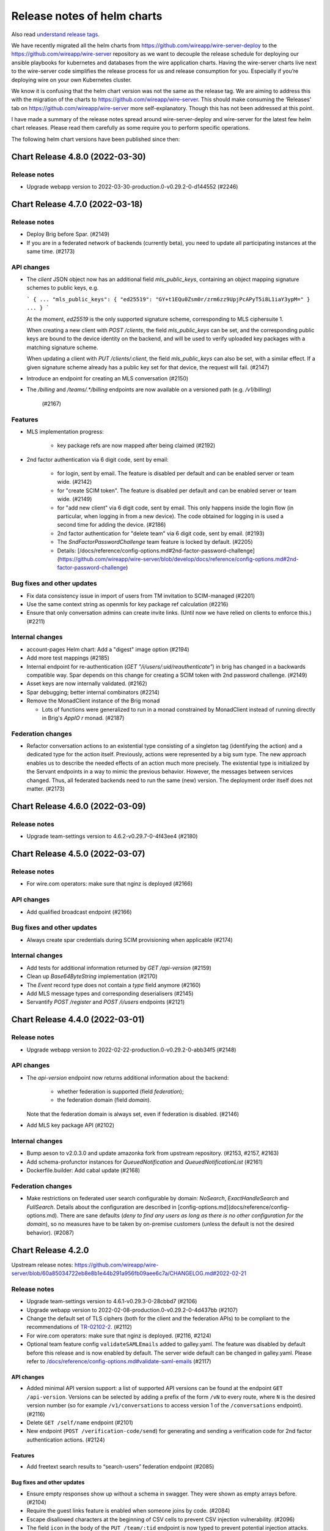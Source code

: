 .. _release-notes:

****************************
Release notes of helm charts
****************************

Also read `understand release tags
<operations.html#understand-release-tags>`__.

We have recently migrated all the helm charts from
https://github.com/wireapp/wire-server-deploy to the
https://github.com/wireapp/wire-server repository as we want to decouple
the release schedule for deploying our ansible playbooks for kubernetes
and databases from the wire application charts. Having the wire-server
charts live next to the wire-server code simplifies the release process
for us and release consumption for you. Especially if you’re deploying
wire on your own Kubernetes cluster.

We know it is confusing that the helm chart version was not the same as
the release tag. We are aiming to address this with the migration of the
charts to https://github.com/wireapp/wire-server. This should make
consuming the ‘Releases’ tab on https://github.com/wireapp/wire-server
more self-explanatory. Though this has not been addressed at this point.

I have made a summary of the release notes spread around
wire-server-deploy and wire-server for the latest few helm chart
releases. Please read them carefully as some require you to perform
specific operations.

The following helm chart versions have been published since then:

Chart Release 4.8.0 (2022-03-30)
================================

Release notes
-------------

* Upgrade webapp version to 2022-03-30-production.0-v0.29.2-0-d144552 (#2246)


Chart Release 4.7.0 (2022-03-18)
================================

Release notes
-------------

* Deploy Brig before Spar. (#2149)
* If you are in a federated network of backends (currently beta), you need to update all participating instances at the same time. (#2173)

API changes
-----------

* The `client` JSON object now has an additional field `mls_public_keys`, containing an object mapping signature schemes to public keys, e.g.

  ```
  {
  ...
  "mls_public_keys": { "ed25519": "GY+t1EQu0Zsm0r/zrm6zz9UpjPcAPyT5i8L1iaY3ypM=" }
  ...
  }
  ```

  At the moment, `ed25519` is the only supported signature scheme, corresponding to MLS ciphersuite 1.

  When creating a new client with `POST /clients`, the field `mls_public_keys` can be set, and the corresponding public keys are bound to the device identity on the backend, and will be used to verify uploaded key packages with a matching signature scheme.

  When updating a client with `PUT /clients/:client`, the field `mls_public_keys` can also be set, with a similar effect. If a given signature scheme already has a public key set for that device, the request will fail. (#2147)

* Introduce an endpoint for creating an MLS conversation (#2150)

* The `/billing` and `/teams/.*/billing` endpoints are now available on a versioned path (e.g. `/v1/billing`)

   (#2167)


Features
--------

* MLS implementation progress:

   - key package refs are now mapped after being claimed (#2192)

* 2nd factor authentication via 6 digit code, sent by email:

   - for login, sent by email. The feature is disabled per default and can be enabled server or team wide. (#2142)
   - for "create SCIM token". The feature is disabled per default and can be enabled server or team wide. (#2149)
   - for "add new client" via 6 digit code, sent by email. This only happens inside the login flow (in particular, when logging in from a new device).  The code obtained for logging in is used a second time for adding the device. (#2186)
   - 2nd factor authentication for "delete team" via 6 digit code, sent by email. (#2193)
   - The `SndFactorPasswordChallenge` team feature is locked by default. (#2205)
   - Details: [/docs/reference/config-options.md#2nd-factor-password-challenge](https://github.com/wireapp/wire-server/blob/develop/docs/reference/config-options.md#2nd-factor-password-challenge)

Bug fixes and other updates
---------------------------

* Fix data consistency issue in import of users from TM invitation to SCIM-managed (#2201)

* Use the same context string as openmls for key package ref calculation (#2216)

* Ensure that only conversation admins can create invite links.  (Until now we have relied on clients to enforce this.) (#2211)


Internal changes
----------------

* account-pages Helm chart: Add a "digest" image option (#2194)

* Add more test mappings (#2185)

* Internal endpoint for re-authentication (`GET "/i/users/:uid/reauthenticate"`) in brig has changed in a backwards compatible way. Spar depends on this change for creating a SCIM token with 2nd password challenge. (#2149)

* Asset keys are now internally validated. (#2162)

* Spar debugging; better internal combinators (#2214)

* Remove the MonadClient instance of the Brig monad

  - Lots of functions were generalized to run in a monad constrained by
    MonadClient instead of running directly in Brig's `AppIO r` monad. (#2187)


Federation changes
------------------

* Refactor conversation actions to an existential type consisting of a singleton tag (identifying the action) and a dedicated type for the action itself. Previously, actions were represented by a big sum type. The new approach enables us to describe the needed effects of an action much more precisely. The existential type is initialized by the Servant endpoints in a way to mimic the previous behavior. However, the messages between services changed. Thus, all federated backends need to run the same (new) version. The deployment order itself does not matter. (#2173)


Chart Release 4.6.0 (2022-03-09)
================================

Release notes
-------------

* Upgrade team-settings version to 4.6.2-v0.29.7-0-4f43ee4 (#2180)


Chart Release 4.5.0 (2022-03-07)
================================

Release notes
-------------

* For wire.com operators: make sure that nginz is deployed (#2166)


API changes
-----------

* Add qualified broadcast endpoint (#2166)


Bug fixes and other updates
---------------------------

* Always create spar credentials during SCIM provisioning when applicable (#2174)


Internal changes
----------------

* Add tests for additional information returned by `GET /api-version` (#2159)

* Clean up `Base64ByteString` implementation (#2170)

* The `Event` record type does not contain a `type` field anymore (#2160)

* Add MLS message types and corresponding deserialisers (#2145)

* Servantify `POST /register` and `POST /i/users` endpoints (#2121)


Chart Release 4.4.0 (2022-03-01)
================================

Release notes
-------------

* Upgrade webapp version to 2022-02-22-production.0-v0.29.2-0-abb34f5 (#2148)


API changes
-----------

* The `api-version` endpoint now returns additional information about the backend:

    - whether federation is supported (field `federation`);
    - the federation domain (field `domain`).

  Note that the federation domain is always set, even if federation is disabled. (#2146)

* Add MLS key package API (#2102)


Internal changes
----------------

* Bump aeson to v2.0.3.0 and update amazonka fork from upstream repository.  (#2153, #2157, #2163)

* Add schema-profunctor instances for `QueuedNotification` and `QueuedNotificationList` (#2161)

* Dockerfile.builder: Add cabal update (#2168)

Federation changes
------------------

* Make restrictions on federated user search configurable by domain: `NoSearch`, `ExactHandleSearch` and `FullSearch`.
  Details about the configuration are described in [config-options.md](docs/reference/config-options.md).
  There are sane defaults (*deny to find any users as long as there is no other configuration for the domain*), so no measures have to be taken by on-premise customers (unless the default is not the desired behavior). (#2087)


Chart Release 4.2.0
===================

Upstream release notes:
https://github.com/wireapp/wire-server/blob/60a85034722eb8e8b1e44b291a956fb09aee6c7a/CHANGELOG.md#2022-02-21

Release notes
-------------

-  Upgrade team-settings version to 4.6.1-v0.29.3-0-28cbbd7 (#2106)
-  Upgrade webapp version to 2022-02-08-production.0-v0.29.2-0-4d437bb
   (#2107)
-  Change the default set of TLS ciphers (both for the client and the
   federation APIs) to be compliant to the recommendations of
   `TR-02102-2 <https://www.bsi.bund.de/SharedDocs/Downloads/EN/BSI/Publications/TechGuidelines/TG02102/BSI-TR-02102-2.html>`__.
   (#2112)
-  For wire.com operators: make sure that nginz is deployed. (#2116,
   #2124)
-  Optional team feature config ``validateSAMLEmails`` added to
   galley.yaml. The feature was disabled by default before this release
   and is now enabled by default. The server wide default can be changed
   in galley.yaml. Please refer to
   `/docs/reference/config-options.md#validate-saml-emails <https://github.com/wireapp/wire-server/blob/develop/docs/reference/config-options.md#validate-saml-emails>`__
   (#2117)

API changes
~~~~~~~~~~~

-  Added minimal API version support: a list of supported API versions
   can be found at the endpoint ``GET /api-version``. Versions can be
   selected by adding a prefix of the form ``/vN`` to every route, where
   ``N`` is the desired version number (so for example
   ``/v1/conversations`` to access version 1 of the ``/conversations``
   endpoint). (#2116)
-  Delete ``GET /self/name`` endpoint (#2101)
-  New endpoint (``POST /verification-code/send``) for generating and
   sending a verification code for 2nd factor authentication actions.
   (#2124)

Features
~~~~~~~~

-  Add freetext search results to “search-users” federation endpoint
   (#2085)

Bug fixes and other updates
~~~~~~~~~~~~~~~~~~~~~~~~~~~

-  Ensure empty responses show up without a schema in swagger. They were
   shown as empty arrays before. (#2104)
-  Require the guest links feature is enabled when someone joins by
   code. (#2084)
-  Escape disallowed characters at the beginning of CSV cells to prevent
   CSV injection vulnerability. (#2096)
-  The field ``icon`` in the body of the ``PUT /team/:tid`` endpoint is
   now typed to prevent potential injection attacks. (#2103)

Internal changes
~~~~~~~~~~~~~~~~

-  Enforce conversation access roles more tightly on the backend (was
   previously only enforce on client): if a guests or non-team-members
   are not allowed, block guest link creation (new behavior) as well as
   ephemeral users joining (old behavior). (#2076)
-  Remove uses of servant-generics from brig (#2100, #2086)
-  Migrate more API end-points to servant. (#2016, #2081, #2091)
-  Introduce the row type variable in Brig monads (#2140)
-  Build ubuntu20 docker images with cabal instead of stack (#2119,
   #2060)
-  Drop managed conversations (#2125)
-  To investigate issues related to push notifications, adjust Gundeck
   ``Debug`` leveled logs to not print the message itself. So, that it
   can safely be turned on in production environments. Add a log entry
   when a bulk notification is pushed to Cannon. (#2053)
-  Add integration tests for scim/saml user creation (#2123)
-  Wrap stack with NIX_BUILD_SHELL set to LD_LIBRARY_PATH compatible
   shell (#2105)
-  Removed redundant ``setDefaultTemplateLocale`` config from the brig
   helm template. (#2099)
-  [not done yet, please do not enable] Optional team feature config
   ``sndFactorPasswordChallenge`` added to galley.yaml. The feature is
   disabled by default. The server wide default can be changed in
   galley.yaml. Please refer to
   `/docs/reference/config-options.md#2nd-factor-password-challenge <https://github.com/wireapp/wire-server/blob/develop/docs/reference/config-options.md#2nd-factor-password-challenge>`__
   (#2138)
-  Prometheus: Ignore RawResponses (e.g. cannon’s await responses) from
   metrics (#2108)
-  Refactor internal handlers for Proteus conversation creation (#2125)
-  Specify (in a test) how a message to a deleted legalhold device is
   refused to be sent. (#2131)

Federation changes
~~~~~~~~~~~~~~~~~~

-  Add ``setSftListAllServers`` config flag to brig (#2139)
-  Revert restund to 0.4.17. (#2114)


Chart Release 2.118.0
=====================

Upstream release notes: https://github.com/wireapp/wire-server/blob/develop/CHANGELOG.md#2021-11-15

Release Notes
-------------

Release notes
~~~~~~~~~~~~~

-  In case you use a multi-datacentre cassandra setup (most likely you
   do not), be aware that now
   `LOCAL_QUORUM <https://docs.datastax.com/en/cassandra-oss/3.0/cassandra/dml/dmlConfigConsistency.html>`__
   is in use as a default. (#1884)
-  Deploy galley before brig. (#1857)
-  Upgrade webapp version to 2021-11-01-production.0-v0.28.29-0-d919633
   (#1856)

API changes
~~~~~~~~~~~

-  Remove locale from publicly facing user profiles (but not from the
   self profile) (#1888)

Features
~~~~~~~~

-  End-points for configuring self-deleting messages. (#1857)

Bug fixes and other updates
~~~~~~~~~~~~~~~~~~~~~~~~~~~

-  Ensure that all endpoints have a correct handler in prometheus
   metrics (#1919)
-  Push events when AppLock or SelfDeletingMessages config change.
   (#1901)

Documentation
~~~~~~~~~~~~~

-  Federation: Document how to deploy local builds (#1880)

Internal changes
~~~~~~~~~~~~~~~~

-  Add a 'filterNodesByDatacentre' config option useful during cassandra
   DC migration (#1886)
-  Add ormolu to the direnv, add a GH Action to ensure formatting
   (#1908)
-  Turn placeholder access effects into actual Polysemy effects. (#1904)
-  Fix a bug in the IdP.Mem interpreter, and added law tests for IdP
   (#1863)
-  Introduce fine-grained error types and polysemy error effects in
   Galley. (#1907)
-  Add polysemy store effects and split off Cassandra specific
   functionality from the Galley.Data module hierarchy (#1890, #1906).
   (#1890)
-  Make golden-tests in wire-api package a separate test suite (for
   faster feedback loop during development). (#1926)
-  Separate IdPRawMetadataStore effect from IdP effect (#1924)
-  Test sending message to multiple remote domains (#1899)
-  Use cabal to build wire-server (opt-in) (#1853)

Federation changes
~~~~~~~~~~~~~~~~~~

-  Close GRPC client after making a request to a federator. (#1865)
-  Do not fail user deletion when a remote notification fails (#1912)
-  Add a one-to-one conversation test in getting conversations in the
   federation API (#1899)
-  Notify remote participants when a user leaves a conversation because
   they were deleted (#1891)

Chart Release 2.117.0
=====================

Upstream release notes: https://github.com/wireapp/wire-server/blob/develop/CHANGELOG.md#2021-10-29

Release Notes
-------------

Release notes
~~~~~~~~~~~~~

-  Upgrade SFT to 2.1.15 (#1849)
-  Upgrade team settings to Release:
   `v4.2.0 <https://github.com/wireapp/wire-team-settings/releases/tag/v4.2.0>`__
   and image tag: 4.2.0-v0.28.28-1e2ef7 (#1856)
-  Upgrade Webapp to image tag: 20021-10-28-federation-m1 (#1856)

API changes
~~~~~~~~~~~

-  Remove ``POST /list-conversations`` endpoint. (#1840)
-  The member.self ID in conversation endpoints is qualified and
   available as "qualified_id". The old unqualified "id" is still
   available. (#1866)

Features
~~~~~~~~

-  Allow configuring nginz so it serve the deeplink for apps to discover
   the backend (#1889)
-  SFT: allow using TURN discovery using 'turnDiscoveryEnabled' (#1519)

Bug fixes and other updates
~~~~~~~~~~~~~~~~~~~~~~~~~~~

-  Fix an issue related to installing the SFT helm chart as a sub chart
   to the wire-server chart. (#1677)
-  SAML columns (Issuer, NameID) in CSV files with team members. (#1828)

Internal changes
~~~~~~~~~~~~~~~~

-  Add a 'make flake-PATTERN' target to run a subset of tests multiple
   times to trigger a failure case in flaky tests (#1875)
-  Avoid a flaky test to fail related to phone updates and improve
   failure output. (#1874)
-  Brig: Delete deprecated ``GET /i/users/connections-status`` endpoint.
   (#1842)
-  Replace shell.nix with direnv + nixpkgs.buildEnv based setup (#1876)
-  Make connection DB functions work with Qualified IDs (#1819)
-  Fix more Swagger validation errors. (#1841)
-  Turn ``Galley`` into a polysemy monad stack. (#1881)
-  Internal CI tooling improvement: decrease integration setup time by
   using helmfile. (#1805)
-  Depend on hs-certificate master instead of our fork (#1822)
-  Add internal endpoint to insert or update a 1-1 conversation. This is
   to be used by brig when updating the status of a connection. (#1825)
-  Update helm to 3.6.3 in developer tooling (nix-shell) (#1862)
-  Improve the ``Qualified`` abstraction and make local/remote tagging
   safer (#1839)
-  Add some new Spar effects, completely isolating us from saml2-web-sso
   interface (#1827)
-  Convert legacy POST conversations/:cnv/members endpoint to Servant
   (#1838)
-  Simplify mock federator interface by removing unnecessary arguments.
   (#1870)
-  Replace the ``Spar`` newtype, instead using ``Sem`` directly. (#1833)

Federation changes
~~~~~~~~~~~~~~~~~~

-  Remove remote guests as well as local ones when "Guests and services"
   is disabled in a group conversation, and propagate removal to remote
   members. (#1854)
-  Check connections when adding remote users to a local conversation
   and local users to remote conversations. (#1842)
-  Check connections when creating group and team conversations with
   remote members. (#1870)
-  Server certificates without the "serverAuth" extended usage flag are
   now rejected when connecting to a remote federator. (#1855)
-  Close GRPC client after making a request to a remote federator.
   (#1865)
-  Support deleting conversations with federated users (#1861)
-  Ensure that the conversation creator is included only once in
   notifications sent to remote users (#1879)
-  Allow connecting to remote users. One to one conversations are not
   created yet. (#1824)
-  Make federator's default log level Info (#1882)
-  The creator of a conversation now appears as a member when the
   conversation is fetched from a remote backend (#1842)
-  Include remote connections in the response to
   ``POST /list-connections`` (#1826)
-  When a user gets deleted, notify remotes about conversations and
   connections in chunks of 1000 (#1872, #1883)
-  Make federated requests to multiple backends in parallel. (#1860)
-  Make conversation ID of ``RemoteConversation`` unqualified and move
   it out of the metadata record. (#1839)
-  Make the conversation creator field in the
   ``on-conversation-created`` RPC unqualified. (#1858)
-  Update One2One conversation when connection status changes (#1850)

Chart Release 2.116.0
=====================

Upstream release notes: https://github.com/wireapp/wire-server/blob/develop/CHANGELOG.md#2021-10-01


Release Notes
-------------

Release notes
~~~~~~~~~~~~~

-  Deploy brig before galley (#1811, #1818)
-  You can now configure if personal accounts are allowed to initiate conference calls
   in ``brig.yaml``. ``enabled`` is both the default and
   the previous behavior, so if you are not sure if you need this, it's safe to do nothing. If you want to change the default, read
   `/docs/reference/config-options.md#conference-calling-1 <https://github.com/wireapp/wire-server/blob/develop/docs/reference/config-options.md#conference-calling-1>`__
   (#1811, #1818)
-  Only if you are an early adopter of multi-team IdP issuers on release
   `2021-09-14 <https://github.com/wireapp/wire-server/releases/tag/v2021-09-14>`__:
   note that the `query parameter for IdP creation has
   changed <https://github.com/wireapp/wire-server/pull/1763/files#diff-bd66bf2f3a2445e08650535a431fc33cc1f6a9e0763c7afd9c9d3f2d67fac196>`__.
   This only affects future calls to this one end-point. (#1763)
-  For wire.com cloud operators: reminder to also deploy nginz. (No
   special action needed for on-premise operators) (#1773)

API changes
~~~~~~~~~~~

-  Add endpoint ``POST /connections/:domain/:userId`` to create a
   connection (#1773)
-  Deprecate ``PUT /conversations/:cnv/access`` endpoint (#1807)
-  Deprecate ``PUT /conversations/:cnv/message-timer`` endpoint (#1780)
-  Deprecate ``PUT /conversations/:cnv/members/:usr`` endpoint (#1784)
-  Deprecate ``PUT /conversations/:cnv/receipt-mode`` endpoint (#1797)
-  Add endpoint ``GET /connections/:domain/:userId`` to get a single
   connection (#1773)
-  Add ``POST /list-connections`` endpoint to get connections (#1773)
-  Add qualified endpoint for updating conversation access (#1807)
-  Add qualified endpoint for updating message timer (#1780)
-  Add qualified endpoint for updating conversation members (#1784)
-  Add qualified endpoint for updating receipt mode (#1797)
-  Add endpoint ``PUT /connections/:domain/:userId`` to update a
   connection (#1773)

Features
~~~~~~~~

-  Helm charts to deploy
   `ldap-scim-bridge <https://github.com/wireapp/ldap-scim-bridge>`__
   (#1709)
-  Per-account configuration of conference call initiation (details:
   /docs/reference/config-options.md#conference-calling-1) (#1811,
   #1818)

Bug fixes and other updates
~~~~~~~~~~~~~~~~~~~~~~~~~~~

-  An attempt to create a 3rd IdP with the same issuer was triggering an
   exception. (#1763)
-  When a user was auto-provisioned into two teams under the same pair
   of ``Issuer`` and ``NameID``, they where directed into the wrong
   team, and not rejected. (#1763)

Documentation
~~~~~~~~~~~~~

-  Expand documentation of ``conversations/list-ids`` endpoint (#1779)
-  Add documentation of the multi-table paging abstraction (#1803)
-  Document how to use IdP issuers for multiple teams (#1763)
-  All named Swagger schemas are now displayed in the Swagger UI (#1802)

Internal changes
~~~~~~~~~~~~~~~~

-  Abstract out multi-table-pagination used in list conversation-ids
   endpoint (#1788)
-  Testing: rewrite monadic to applicative style generators (#1782)
-  Add a test checking that creating conversations of exactly the size
   limit is allowed (#1820)
-  Rewrite the DELETE /self endpoint to Servant (#1771)
-  Fix conversation generator in mapping test (#1778)
-  Polysemize spar (#1806, #1787, #1793, #1814, #1792, #1781, #1786,
   #1810, #1816, #1815)
-  Refactored a few functions dealing with conversation updates, in an
   attempt to make the conversation update code paths more uniform, and
   also reduce special cases for local and remote objects. (#1801)
-  Merged http2-client fixes as mentioned in the comments of #1703
   (#1809)
-  Some executables now have a runtime dependency on ncurses (#1791)
-  Minor changes around SAML and multi-team Issuers.

   -  Change query param to not contain ``-``, but ``_``. (This is
      considered an internal change because the feature has been release
      in the last release, but only been documented in this one.)
   -  Haddocks.
   -  Simplify code.
   -  Remove unnecessary calls to cassandra. (#1763)

-  Clean up JSON Golden Tests (Part 6) (#1769)
-  Remove explicit instantiations of ErrorDescription (#1794)
-  Remove one flaky integration test about ordering of search results
   (#1798)
-  Report all failures in JSON golden tests in a group at once (#1746)
-  Convert the ``PUT /conversations/:cnv/access`` endpoint to Servant
   (#1807)
-  Move /connections/\* endpoints to Servant (#1770)
-  Servantify Galley’s DELETE /i/user endpoint (#1772)
-  Convert the ``PUT /conversations/:cnv/message-timer`` endpoint to
   Servant (#1780)
-  Convert the ``PUT /conversations/:cnv/members/:usr`` endpoint to
   Servant (#1796)
-  Convert the ``PUT /conversations/:cnv/receipt-mode`` endpoint to
   Servant (#1797)
-  Expose wire.com internal EJDP process to backoffice/stern. (#1831)
-  Update configurable boolean team feature list in backoffice/stern.
   (#1829)
-  Handle upper/lower case more consistently in scim and rich-info data.
   (#1754)

Federation changes
~~~~~~~~~~~~~~~~~~

-  Add value for verification depth of client certificates in federator
   ingress (#1812)
-  Document federation API conventions and align already existing APIs
   (#1765)
-  Notify remote users when a conversation access settings are updated
   (#1808)
-  Notify remote users when a conversation member role is updated
   (#1785)
-  Notify remote users when a conversation message timer is updated
   (#1783)
-  Notify remote users when a conversation is renamed (#1767)
-  Make sure that only users that are actually part of a conversation
   get notified about updates in the conversation metadata (#1767)
-  Notify remote users when a conversation receipt mode is updated
   (#1801)
-  Implement updates to remote members (#1785)
-  Make conversation ID of the on-conversation-created RPC unqualified
   (#1766)
-  4 endpoints for create/update/get/list connections designed for
   remote users in mind. So far, the implementation only works for local
   users (actual implementation will come as a follow-up) (#1773)
-  The returned ``connection`` object now has a ``qualified_to`` field
   with the domain of the (potentially remote) user. (#1773)
-  Add migration for remote connection table (#1789)
-  Remove a user from remote conversations upon deleting their account
   (#1790)
-  Remove elasticsearch specific details from the search endpoint
   (#1768)
-  Added support for updating self member status of remote conversations
   (#1753)



Chart Release 2.115.0
=====================

Upstream release notes: https://github.com/wireapp/wire-server/blob/develop/CHANGELOG.md#2021-09-14


Release Notes
-------------

API changes
~~~~~~~~~~~

-  Remove the long-deprecated ``message`` field in ``POST /connections``
   (#1726)
-  Add ``PUT /conversations/:domain/:cnv/name`` (#1737)
-  Deprecate ``PUT /conversations/:cnv/name`` (#1737)
-  Add ``GET & PUT /conversations/:domain/:cnv/self`` (#1740)
-  Deprecate ``GET & PUT /conversations/:cnv/self`` (#1740)
-  Remove endpoint ``GET /conversations/:domain/:cnv/self`` (#1752)
-  The ``otr_muted`` field in ``Member`` and ``MemberUpdate`` has been
   removed. (#1751)
-  Removed the ability to update one’s own role (#1752)

Features
~~~~~~~~

-  Disallow changing phone number to a black listed phone number (#1758)
-  Support using a single IDP with a single EntityID (aka issuer ID) to
   set up two teams. Sets up a migration, and makes teamID + EntityID
   unique, rather than relying on EntityID to be unique. Required to
   support multiple teams in environments where the IDP software cannot
   present anything but one EntityID (E.G.: DualShield). (#1755)

Documentation
~~~~~~~~~~~~~

-  Added documentation of federation errors (#1674)
-  Better swagger schema for the Range type (#1748)
-  Add better example for Domain in swagger (#1748)

Internal changes
~~~~~~~~~~~~~~~~

-  Introduce new process for writing changelogs (#1749)
-  Clean up JSON golden tests (Part 4, Part 5) (#1756, #1762)
-  Increased timeout on certificate update tests to 10s (#1750)
-  Fix for flaky test in spar (#1760)
-  Rewrite the ``POST /connections`` endpoint to Servant (#1726)
-  Various improvements and fixes around SAML/SCIM (#1735)

Federation changes
~~~~~~~~~~~~~~~~~~

-  Avoid remote calls to get conversation when it is not found locally
   (#1749)
-  Federator CA store and client credentials are now automatically
   reloaded (#1730)
-  Ensure clients only receive messages meant for them in remote convs
   (#1739)



Chart Release 2.114.0
=====================

Upstream release notes: https://github.com/wireapp/wire-server/blob/develop/CHANGELOG.md#2021-09-08


Release Notes
-------------

API Changes
~~~~~~~~~~~

-  Add ``POST /conversations/list/v2`` (#1703)
-  Deprecate ``POST /list-conversations`` (#1703)

Features
~~~~~~~~

-  Bump SFTD to 2.0.127 (#1745)

Bug fixes and other updates
~~~~~~~~~~~~~~~~~~~~~~~~~~~

-  Remove support for managed conversations in member removal (#1718)
-  Update the webapp to correct labeling on CBR calling (#1743)

Documentation
~~~~~~~~~~~~~

-  Document backend internals for user connections (#1717)
-  Open Update spar braindump and explain idp deletion (#1728)

Internal changes
~~~~~~~~~~~~~~~~

-  Integration test script now displays output interactively (#1700)
-  Fixed a few issues with error response documentation in Swagger
   (#1707)
-  Make mapping between (team) permissions and roles more lenient
   (#1711)
-  The ``DELETE /conversations/:cnv/members/:usr`` endpoint rewritten to
   Servant (#1697)
-  Remove leftover auto-connect internal endpoint and code (#1716)
-  Clean up JSON golden tests (#1729, #1732, #1733)
-  Make regenerated golden tests’ JSON output deterministic (#1734)
-  Import fix for snappy linker issue (#1736)

Federation changes
~~~~~~~~~~~~~~~~~~

-  Added client certificate support for server to server authentication
   (#1682)
-  Implemented full server-to-server authentication (#1687)
-  Add an endpoint for removing a qualified user from a local
   conversation (#1697)
-  Refactored remote error handling in federator (#1681)
-  The update conversation membership federation endpoint takes
   OriginDomainHeader (#1719)
-  Added new endpoint to allow fetching conversation metadata by
   qualified ids (#1703)



Chart Release 2.113.0
=====================

Upstream release notes: https://github.com/wireapp/wire-server/blob/develop/CHANGELOG.md#2021-08-27

Upstream release notes for wire-server-deploy playbooks: https://github.com/wireapp/wire-server-deploy/blob/master/CHANGELOG.md#2021-08-27


Release Notes
-------------

API Changes
-----------

* Deprecate `DELETE /conversations/:cnv/members/:usr` (#1697)
* Add `DELETE /conversations/:cnv/members/:domain/:usr` (#1697)

Features
--------

Bug fixes and other updates
---------------------------

* Fix case sensitivity in schema parser in hscim library (#1714)
* [helm charts] resolve a rate-limiting issue when using certificate-manager alongside wire-server and nginx-ingress-services helm charts (#1715)

Documentation
-------------

* Improve Swagger for `DELETE /conversations/:cnv/members/:usr` (#1697)

Internal changes
----------------

* Integration test script now displays output interactively (#1700)
* Fixed a few issues with error response documentation in Swagger (#1707)
* Make mapping between (team) permissions and roles more lenient (#1711)
* The `DELETE /conversations/:cnv/members/:usr` endpoint rewritten to Servant (#1697)
* Remove leftover auto-connect internal endpoint and code (#1716)
* Bump wire-webapp (#1720)
* Bump team-settings (#1721)
* Bump account-pages (#1666)

Federation changes
------------------

* Added client certificate support for server to server authentication (#1682)
* Implemented full server-to-server authentication (#1687)
* Add an endpoint for removing a qualified user from a local conversation (#1697)


Chart Release 2.112.0
=====================

Upstream release notes: https://github.com/wireapp/wire-server/blob/develop/CHANGELOG.md#2021-08-16

Release Notes
-------------

This is a routine release requiring only the routine upgrade steps.

API Changes
-----------

* Add `POST /conversations/list-ids` (#1686)
* Deprecate `GET /converstations/ids` (#1686)

Features
--------

* Client functions for the hscim library (#1694, #1699, #1702, https://hackage.haskell.org/package/hscim)

Bug fixes and other updates
---------------------------

* Change http response code for `missing-legalhold-consent`. (#1688)
* Remove old end-point for changing email

Federation changes (alpha feature, do not use yet)
--------------------------------------------------

* Add new API to list paginated qualified conversation ids (#1686)

Documentation
-------------

* Fix swagger: mark name in UserUpdate as optional (#1691, #1692)

Internal changes
----------------

* Replaced uses of `UVerb` and `EmptyResult` with `MultiVerb` (#1693)
* Added a mechanism to derive `AsUnion` instances automatically (#1693)
* Integration test coverage (#1696, #1704)

Chart Release 2.111.0
=====================

Upstream release notes: https://github.com/wireapp/wire-server/blob/develop/CHANGELOG.md#2021-08-02

Release Notes
-------------

If you want to set the default for file sharing in all teams to `disabled`, search for "File Sharing" in https://github.com/wireapp/wire-server/tree/develop/docs/reference/config-options.md.

Release Notes for Wire.com Cloud operators
------------------------------------------

Upgrade nginz (#1658)

API Changes
-----------

Features
--------

* A new team feature for classified domains is available (#1626):
  - a public endpoint is at `GET /teams/:tid/features/classifiedDomains`
  - an internal endpoint is at `GET /i/teams/:tid/features/classifiedDomains`
* Extend feature config API (#1658)
* `fileSharing` feature config (#1652, #1654, #1655)
* `conferenceCalling` feature flag (#1683)
* Add user_id to csv export (#1663)

Bug fixes and other updates
---------------------------

* New, hardened end-point for changing email (68b4db08)
* Fix: CSV export is missing SCIM external id when SAML is also used (#1608)
* Fix: sso_id field in user record (brig) was not always filled correctly in cassandra (#1334)
* Change http response code for `missing-legalhold-consent` from 412 to 403 (#1688)

Documentation
-------------

* Improved Swagger documentation for endpoints with multiple responses (#1649, #1645)

Internal changes
----------------

* Improvements to local integration test setup when using buildah and kind (#1667)
* The servant-swagger dependency now points to the current upstream master (#1656)
* Improved error handling middleware (#1671)
* Refactor function createUser for readability (#1670)
* Removed explicit implementation for user HEAD endpoints (#1679)
* Improved test coverage for error responses (#1680)
* Introduced `MultiVerb` endpoints in Servant API (#1649).

Federation changes (alpha feature, do not use yet)

* Validate server TLS certificate between federators (#1662)
* A clarification is added about listing your own domain as a classified domain (#1678)
* Added a `QualifiedCapture` type to Servant for qualified paths (#1669)
* Renamed `DomainHeader` type to `OriginDomainHeader` (#1689)
* Added golden tests for protobuf serialisation / deserialisation (#1644).



Chart version 2.110.0
=====================

Upstream release notes: https://github.com/wireapp/wire-server/blob/develop/CHANGELOG.md#2021-07-09

.. warning::

   This release requires a manual change in your galley configuration: `galley.settings.conversationCodeURI` in `values/wire-server/values.yaml` was had to be set to `${WEBAPP}/join` before this release, and must be set to `${ACCOUNTS}/conversation-join` from now on, where `${WEBAPP}` is the url to the webapp and `${ACCOUNTS}` is the url to the account pages.

API Changes
-----------

* Several public team feature endpoints are removed (their internal and
  Stern-based counterparts remain available):
  - `PUT /teams/:tid/features/sso`
  - `PUT /teams/:tid/features/validateSAMLemails`
  - `PUT /teams/:tid/features/digitalSignatures`
* All endpoints that fetch conversation details now also include a new key
  `qualified_id` for a qualified conversation ID (#1640)
* New endpoint `POST /list-conversations` similar to `GET /conversations`, but which will also return your own remote conversations (if federation is enabled). (#1591)

Features
--------

* Change `settings.conversationCodeURI` in galley.yaml (#1643).
* [Federation] RPC to propagate messages to other backends (#1596).
* [Federation] Fetch remote user's clients when sending messages (#1635).
* [Federation] Actually propagate messages to other backends (#1638).
* [Federation] Support sending messages to remote conversations (#1609).
* [Federation] Guard against path traversal attacks (#1646).

Internal changes
----------------

* Feature endpoints are rewritten in Servant (#1642).
* Internal federation endpoints using the publicly-facing conversation data type
  now also include a qualified conversation ID under the `qualified_id` key
  (#1640)
* schema-profunctor: add `optField` combinator and corresponding documentation (#1621, #1624).
* [Federation] Let a receiving backend decide conversation attribute specifics of its users
  added to a new conversation via `POST /federation/register-conversation` (#1622).
* [Federation] Adjust scripts under ./hack/federation to work with recent changes to the federation API (#1632).
* Refactored Proteus endpoint to work with qualified users (#1634).
* Refactored Federator InternalServer (#1637)

Internal Federation API changes
-------------------------------

* Breaking change on InwardResponse and OutwardResponse in router.proto for improved error handling (#1637)
  * Note: federation should not be in use anywhere yet, so this should not have any impact
* Added golden tests for protobuf serialisation / deserialisation (#1644).

Documentation
-------------

* Fix validation errors in Swagger documentation (#1625).

Bug fixes and other updates
---------------------------

* Restore old behaviour for parse errors in request bodies (#1628, #1629).
* Allow to change IdP Issuer name to previous name (#1615).


Chart version 2.109.0
=====================

See https://github.com/wireapp/wire-server/blob/develop/CHANGELOG.md#2021-06-23

Release notes
-------------

.. warning::

   This release went out with a bug that makes breaks certain error messages in the log in process.
   This has been rectified in 2.110.0

API Changes
------------

* [Federation] Add qualified endpoint for sending messages at `POST /conversations/:domain/:cnv/proteus/messages` (#1593, #1614, #1616).

Security fixes
--------------
* Fix for https://github.com/wireapp/wire-webapp/security/advisories/GHSA-382j-mmc8-m5rw  (#1613)

Bug fixes
----------
* [helm] Allow sending messages upto 40 MB by default (#1614)
* Fix for https://github.com/wireapp/wire-webapp/security/advisories/GHSA-382j-mmc8-m5rw  (#1613)
* Update wire-webapp version (#1613)
* Update team-settings version (#1598)
* Allow optional password field in RmClient (#1604, #1607)
* Add endpoint: Get name, id with for CodeAccess conversations (#1592)
* demote logging failed invitations to a warning, rather than an error. Server operators can't act on these errors in any way (#1586)


Documentation
-------------

* Add descriptive comments to `ConversationMemberUpdate` (#1578)
* initial few anti-patterns and links about cassandra (#1599)

Internal changes
----------------

* Rename a local members field in the Conversation data type (#1580)
* Servantify Protobuf endpoint to send messages (#1583)
* Servantify own client API (#1584, #1603)
* Remove resource requests (#1581)
* Import http2 fix (#1582)
* Remove stale FUTUREWORK comment (#1587)
* Reorganise helper functions for conversation notifications (#1588)
* Extract origin domain header name for use in API (#1597)
* Merge Empty200, Empty404 and EmptyResult (#1589)
* Set content-type header for JSON errors in Servant (#1600)
* Add golden tests for ClientCapability(List) (#1590)
* Add checklist for PRs (#1601, #1610)
* Remove outdated TODO (#1606)
* submodules (#1612)

More federation changes (inactive code)
---------------------------------------

* Add getUserClients RPC (and thereby allow remote clients lookup) (#1500)
* minor refactor: runFederated (#1575)
* Notify remote backends when users join (#1556)
* end2end test getting remote conversation and complete its implementation (#1585)
* Federation: Notify Remote Users of Being Added to a New Conversation (#1594)
* Add qualified endpoint for sending messages (#1593, #1614)
* Galley/int: Expect remote call when creating conv with remotes (#1611)



Chart version 2.108.0
=====================

Release notes
-------------

This release doesn't require any extra considerations to deploy.

Features
--------
* Update versions of webapp, team-settings, account-pages (#1559)
* Add missing /list-users route (#1572)
* [Legalhold] Block device handshake in case of LH policy conflict (#1526)
* [Legalhold] Fix: Connection type when unblocking after LH (#1549)
* [Legalhold] Allow Legalhold for large teams (>2000) if enabled via whitelist (#1546)
* [Legalhold] Add ClientCapabilities to NewClient. (#1552)
* [Legalhold] Dynamic whitelisted teams & whitelist-teams-and-implicit-consent feature in tests (#1557, #1574)
* [Federation] Add remote members to conversations (#1529)
* [Federation] Federation: new endpoint: GET /conversations/{domain}/{cnv} (#1566)
* [Federation] Parametric mock federator (#1558)
* [Federation] Add more information to federation errors (#1560)
* [Federation] Add remote users when creating a conversation (#1569)
* [Federation] Update conversation membership in a remote backend (#1540)
* [Federation] expose /conversations/{cnv}/members/v2 for federation backends (#1543)

Bug fixes and other updates
---------------------------
* Fix MIME-type of asset artifacts
* Add some missing charts (#1533)

Internal changes
----------------
* Qualify users and conversations in Event (#1547)
* Make botsAndUsers pure (#1562)
* Set swagger type of text schema (#1561)
* More examples in schema-profunctor documentation (#1539)
* Refactoring-friendly FutureWork data type (#1550)
* nginz/Dockerfile: Run 'apk add' verbosely for debugging (#1565)
* Introduce a generalized version of wai-extra Session type constructor (#1563)
* Avoid wrapping error in rethrow middleware (#1567)
* wire-api: Introduce ErrorDescription (#1573)
* [Federation] Use Servant.respond instead of explicit SOP (#1535)
* [Federation] Add end2end test for adding remote users to a conversation (#1538)
* [Federation] Add required fields to Swagger for SchemaP (#1536)
* [Federation] Add Galley component to federator API (#1555)
* [Federation] Generalises the mock federator to work with any MonadIO m monad (#1564)
* [Federation] Introduces the HasGalley class (#1568)
* [Federation] Servantify JSON endpoint to send messages (#1532)
* [Federation] federator: rename Brig -> Service and add galley (#1570)



Chart version 2.107.0
=====================

Release notes
-------------


.. warning::

   This release introduces a notion of "consent" to
   legalhold (LH).  If you are using LH on your site, follow the
   instructions in
   https://github.com/wireapp/wire-server/blob/814f3ebc251965ab4492f5df4d9195f3b2e0256f/docs/reference/team/legalhold.md#whitelisting-and-implicit-consent
   after the upgrade.  **Legalhold will not work as expected until you
   change `galley.conf` as described!**

.. warning::

   This release introduces changes to the way `NameID` is
   processed: all identifiers are stored in lower-case and qualifiers are
   ignored.  No manual upgrade steps are necessary, but consult
   https://docs.wire.com/how-to/single-sign-on/trouble-shooting.html#theoretical-name-clashes-in-saml-nameids
   on whether you need to re-calibrate your SAML IdP / SCIM setup.
   (Reason / technical details: this change is motivated by two facts:
   (1) email casing is complicated, and industry best practice appears to
   be to ignore case information even though that is in conflict with the
   official standard documents; and (2) SCIM user provisioning does not
   allow to provide SAML NameID qualifiers, and guessing them has proven
   to be infeasible.  See
   https://github.com/wireapp/wire-server/pull/1495 for the code
   changes.)


Features
--------
 - [SAML/SCIM] More lenient matching of user ids (#1495)
 - [Legalhold] Block and kick users in case of LH no_consent conflict (1:1 convs). (#1507, #1530)
 - [Legalhold] Add legalhold status to user profile (#1522)
 - [Legalhold] Client-supported capabilities end-point (#1503)
 - [Legalhold] Whitelisting Teams for LH with implicit consent (#1502)
 - [Federation] Remove OptionallyQualified data type from types-common (#1517)
 - [Federation] Add RPC getConversations (#1493)
 - [Federation] Prepare remote conversations: Remove Opaque/Mapped Ids, delete remote identifiers from member/user tables. (#1478)
 - [Federation] Add schema migration for new tables (#1485)
 - [SAML/SCIM] Normalize SAML identifiers and fix issues with duplicate account creation (#1495)
 - Internal end-point for ejpd request processing. (#1484)

Bug fixes and other updates
---------------------------
 - Fix: NewTeamMember vs. UserLegalHoldStatus (increase robustness against rogue clients) (#1496)

Documentation
-------------
 - Fixes a typo in the wire-api documentation (#1513)


Chart version 2.106.0
=======================

Release notes
-------------


.. warning::

   From this version on; we do not ship DynamoDB-compatible service anymore. Instead, we ship with a built-in prekey distribution strategy
   that no longer depends on an external locking service. (#1416, #1476).

   If you want to keep using DynamoDB, you must set ``brig.randomPrekeys`` to ``false`` in your ``values.yaml`` explicitly.




Features
-------------
 - [brig] New option to use a random prekey selection strategy to remove DynamoDB dependency (#1416, #1476)
 - [brig] Ensure servant APIs are recorded by the metrics middleware (#1441)
 - [brig] Add exact handle matches from all teams in /search/contacts (#1431, #1455)
 - [brig] CSV endpoint: Add columns to output (#1452)
 - [galley] Make pagination more idiomatic (#1460)
 - [federation] Testing improvements (#1411, #1429)
 - [federation] error reporting, DNS error logging (#1433, #1463)
 - [federation] endpoint refactoring, new brig endpoints, servant client for federated calls, originDomain metadata (#1389, #1446, #1445, #1468, #1447)
 - [federation] Add federator to galley (#1465)
 - [move-team] Update move-team with upstream schema changes #1423

Bug fixes and other updates
----------------------------
 - [security] Update webapp container image tag to address CVE-2021-21400 (#1473)
 - [brig] Return correct status phrase and body on error (#1414) …
 - [brig] Fix FromJSON instance of ListUsersQuery (#1456)
 - [galley] Lower the limit for URL lengths for galley -> brig RPC calls (#1469)
 - [chores] Remove unused dependencies (#1424) …
 - [compilation] Stop re-compiling nginz when running integration test for unrelated changes
 - [tooling] Use jq magic instead of bash (#1432), Add wget (#1443)
 - [chores] Refactor Dockerfile apk installation tasks (#1448)
 - [tooling] Script to generate token for SCIM endpoints (#1457)
 - [tooling] Ormolu script improvements (#1458)
 - [tooling] Add script to colourise test failure output (#1459)
 - [tooling] Setup for running tests in kind (#1451, #1462)
 - [tooling] HLS workaround for optimisation flags (#1449)

Documentation
-------------
 - [docs] Document how to run multi-backend tests for federation (#1436)
 - [docs] Fix CHANGELOG: incorrect release dates (#1435)
 - [docs] Update release notes with data migration for SCIM (#1442)
 - [docs] Fixes a k8s typo in the README (#1475)
 - [docs] Document testing strategy and patterns (#1472)



Chart version 2.104.0
=====================

Release Notes
-------------

Features
--------

-  [federation] Handle errors which could happen while talking to remote
   federator (#1408)
-  [federation] Forward grpc traffic to federator via ingress (or nginz
   for local integration tests) (#1386)
-  [federation] Return UserProfile when getting user by qualified handle
   (#1397)

Bug fixes and other updates
---------------------------

-  [SCIM] Fix: Invalid requests raise 5xxs (#1392)
-  [SAML] Fix: permissions for IdP CRUD operations. (#1405)

Documentation
-------------

-  Tweak docs about team search visibility configuration. (#1407)
-  Move docs around. (#1399)
-  Describe how to look at swagger locally (#1388)

Internal changes
----------------

-  Optimize /users/list-clients to only fetch required things from DB
   (#1398)
-  [SCIM] Remove usage of spar.scim_external_ids table (#1418)
-  Add-license. (#1394)
-  Bump nixpkgs for hls-1.0 (#1412)
-  stack-deps.nix: Use nixpkgs from niv (#1406)

Chart version 2.103.0
=====================

Release Notes
-------------

If you are using Wire's SCIM functionality you shouldn't skip this release.
If you skip it then there's a chance of requests from SCIM clients being missed
during the time window of Wire being upgraded. This might cause sync issues between your SCIM peer
and Wire's user DB.
This is due to an internal data migration job (``spar-migrate-data``) that needs to run once.
If it hasn't run yet then any upgrade to this and any later release will automatically run it.
After it has completed once it is safe again to upgrade Wire while receiving requests from SCIM clients.

Internal changes
----------------

-  Migrate spar external id table (#1400, #1413, #1415, #1417)

Chart version 2.102.0
=====================

Release notes
-------------

This release contains bugfixes and internal changes

Bug fixes and other updates
---------------------------

-  Return PubClient instead of Client from /users/list-clients (#1391)

Internal changes
----------------

-  Federation: Add qualified endpoints for prekey management (#1372)

Chart version 2.101.0
=====================

Release notes
-------------

This release contains bugfixes and internal changes

Bug fixes and other updates
---------------------------

-  Pin kubectl image in sftd chart (#1383)
-  Remove imagePullPolicy: Always for reaper chart (#1387)

Internal changes
----------------

-  Use mu-haskell to implement one initial federation request across
   backends (#1319)
-  Add migrate-external-ids tool (#1384)

Chart version 2.100.0
=====================

Release Notes
-------------

This release might require manual migration steps, see `ElasticSearch
migration instructions for release
2021-02-16 <https://github.com/wireapp/wire-server/blob/c81a189d0dc8916b72ef20d9607888618cb22598/docs/reference/elasticsearch-migration-2021-02-16.md>`__.
The instructions are also shown here below:

Release ``2.100.0`` of ``wire-server`` requires an update of the
ElasticSearch index of ``brig``. During the update the team member
search in TeamSettings will be defunct.

The update is triggered automatically on upgrade by the
``elasticsearch-index-create`` and ``brig-index-migrate-data`` jobs. If
these jobs finish sucessfully the update is complete.

Troubleshooting
---------------

In case the ``elasticsearch-index-create`` job fails this document
describes how to create a new index.

The index that brig is using is defined at
``brig.config.elasticsearch.index`` of the ``wire-server`` chart. We
will refer to its current setting as ``<OLD_INDEX>``.

1. Choose a new index name that is different from ``<OLD_INDEX>``. We
   will refer to this name as ``<NEW_INDEX>``.
2. Upgrade the release with these config changes:

   -  Set ``brig.config.elasticsearch.additionalWriteIndex`` to
      ``<NEW_INDEX>``
   -  Set ``elasticsearch-index.elasticsearch.additionalWriteIndex`` to
      ``<NEW_INDEX>`` and wait for completion.

3. Upgrade the release again with these config changes:

   -  Unset ``brig.config.elasticsearch.additionalWriteIndex``
   -  Unset ``elasticsearch-index.elasticsearch.additionalWriteIndex``
   -  Set ``brig.config.elasticsearch.index`` to ``<NEW_INDEX>``
   -  Set ``elasticsearch-index.elasticsearch.index`` to ``<NEW_INDEX>``

Features
--------

-  Team search: Add search by email (#1344) (#1286)
-  Add endpoint to get client metadata for many users (#1345)
-  Public end-point for getting the team size. (#1295)
-  sftd: add support for multiple SFT servers (#1325) (#1377)
-  SAML allow enveloped signatures (#1375)

Bug fixes and other updates
---------------------------

-  Wire.API.UserMap & Brig.API.Public: Fix Swagger docs (#1350)
-  Fix nix build on OSX (#1340)

Internal changes
----------------

-  [federation] Federation end2end test scripts and Makefile targets
   (#1341)
-  [federation] Brig integration tests (#1342)
-  Add stack 2.3.1 to shell.nix (#1347)
-  buildah: Use correct dist directory while building docker-images
   (#1352)
-  Add spar.scim_external table and follow changes (#1359)
-  buildah: Allow building only a given exec and fix brig templates
   (#1353)
-  Galley: Add /teams/:tid/members csv download (#1351) (#1351)
-  Faster local docker image building using buildah (#1349)
-  Replace federation guard with env var (#1346)
-  Update cassandra schema after latest changes (#1337)
-  Add fast-intermediate Dockerfile for faster PR CI (#1328)
-  dns-util: Allow running lookup with a given resolver (#1338)
-  Add missing internal qa routes (#1336)
-  Extract and rename PolyLog to a library for reusability (#1329)
-  Fix: Spar integration tests misconfigured on CI (#1343)
-  Bump ormolu version (#1366, #1368)
-  Update ES upgrade path (#1339) (#1376)
-  Bump saml2-web-sso version to latest upstream (#1369)
-  Add docs for deriving-swagger2 (#1373) # Chart version 2.99.0

This version was skipped. As we adjusted release procedures to allow for
elasticsearch data migration without downtime in 2.100.0

Chart version 2.98.0
====================

Release Notes
-------------

This release contains bugfixes and internal changes.

Features
--------

-  [federation] Add helm chart for the federator (#1317)

Bug fixes and other updates
---------------------------

-  [SCIM] Accept any query string for externalId (#1330)
-  [SCIM] Allow at most one identity provider (#1332)

Internal changes
----------------

-  [SCIM] Change log level to Warning & format filter logs (#1331)
-  Improve flaky integration tests (#1333)
-  Upgrade nixpkgs and niv (#1326)

Chart version 2.97.0
====================

Release Notes
-------------

This release contains bugfixes and internal changes.

Bug fixes and other updates
---------------------------

-  [SCIM] Fix bug: Deleting a user retains their externalId (#1323)
-  [SCIM] Fix bug: Provisioned users can update update to email, handle,
   name (#1320)

Internal changes
----------------

-  [SCIM] Add logging to SCIM ops, invitation ops, createUser (#1322)
   (#1318)
-  Upgrade nixpkgs and add HLS to shell.nix (#1314)
-  create_test_team_scim.sh script: fix arg parsing and invite (#1321)

Chart version 2.96.0
====================

Release Notes
-------------

This release contains bugfixes and internal changes.

Bug fixes and other updates
---------------------------

-  [SCIM] Bug fix: handle is lost after registration (#1303)
-  [SCIM] Better error message (#1306)

Documentation
-------------

-  [SCIM] Document ``validateSAMLemails`` feature in
   docs/reference/spar-braindump.md (#1299)

Internal changes
----------------

-  [federation] Servantify get users by unqualified ids or handles
   (#1291)
-  [federation] Add endpoint to get users by qualified ids or handles
   (#1291)
-  Allow overriding NAMESPACE for kube-integration target (#1305)
-  Add script create_test_team_scim.sh for development (#1302)
-  Update brig helm chart: Add ``setExpiredUserCleanupTimeout`` (#1304)
-  Nit-picks (#1300)
-  nginz_disco: docker building consistency (#1311)
-  Add tools/db/repair-handles (#1310)
-  small speedup for ‘make upload-charts’ by inlining loop (#1308)
-  Cleanup stack.yaml. (#1312) (#1316)

Wire version 2.95.0
===================

This was the release that the helm charts and wire-server repo were
merged. However no helm chart version was published for it. All the
required changes are bundled in 2.96.0

Chart version 0.130.0, Wire version 2.94.0
==========================================

No notable changes

Chart version 0.129.0, Wire version 2.94.0
==========================================

Release Notes
-------------

As a preparation for federation, this release introduces a mandatory
‘federationDomain’ configuration setting for brig and galley (#1261)

Please update your values/wire-server/values.yaml to set
brig.optSettings.setFederationDomain and
galley.settings.federationDomain (Note the slightly different option
name).

Because federation is not enabled yet the value of this option does not
really matter at this point, but we advise you to set it to the base
domain of your wire instalation.

Features
--------

-  brig: Allow setting a static SFT Server (#1277)

Bug fixes and other updates
---------------------------

Documentation
-------------

Internal changes
----------------

-  Add federation aware endpoint for getting user (#1254)
-  refactor brig Servant API for consistency (#1276)
-  Feature flags cleanup (#1256)

Chart version 0.128.0, Wire version 2.93.0
==========================================

Release Notes
-------------

-  Allow an empty SAML contact list, which is configured at
   ``saml.contacts`` in spar’s config. The contact list is exposed at
   the ``/sso/metadata`` endpoint.

.. _features-4:

Features
--------

-  Make Content-MD5 header optional for asset upload (#1252)
-  Add applock team feature (#1242, #1253)
-  /teams/[tid]/features endpoint

Bug fixes
---------

-  Fix content-type headers in saml responses (#1241)

Internal changes
----------------

-  parse exposed ‘tracestate’ header in nginz logs if present (#1244)
-  Store SCIM tokens in hashed form (#1240)
-  better error handling (#1251)
